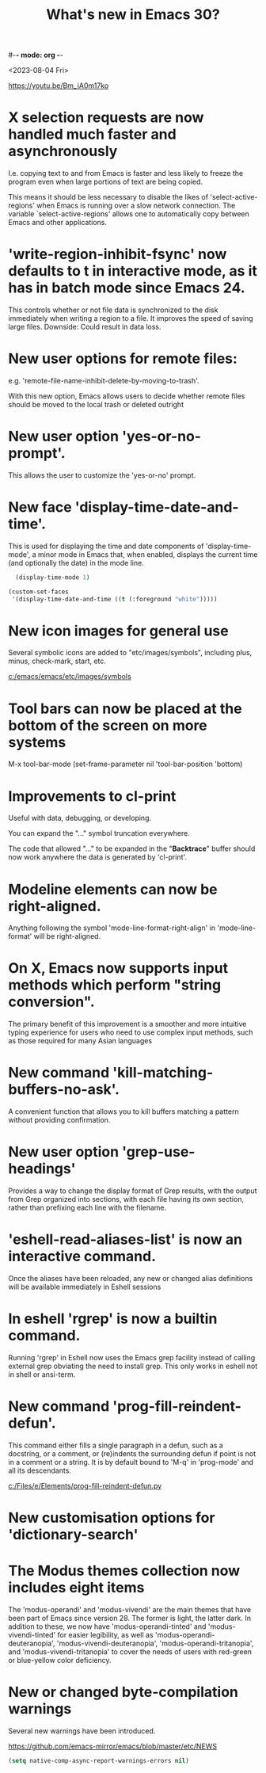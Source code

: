 #-*- mode: org -*-
#+title: What's new in Emacs 30?

<2023-08-04 Fri>

https://youtu.be/Bm_jA0m17ko

* X selection requests are now handled much faster and asynchronously

I.e. copying text to and from Emacs is faster and less likely to freeze the program even when large portions of text are being copied.

This means it should be less necessary to disable the likes of 'select-active-regions' when Emacs is running over a slow network connection. The variable `select-active-regions' allows one to automatically copy between Emacs and other applications.

* 'write-region-inhibit-fsync' now defaults to t in interactive mode, as it has in batch mode since Emacs 24.

This controls whether or not file data is synchronized to the disk immediately when writing a region to a file. It improves the speed of saving large files. Downside: Could result in data loss.

* New user options for remote files:

e.g. 'remote-file-name-inhibit-delete-by-moving-to-trash'.

With this new option, Emacs allows users to decide whether remote files should be moved to the local trash or deleted outright

* New user option 'yes-or-no-prompt'.

This allows the user to customize the 'yes-or-no' prompt.

* New face 'display-time-date-and-time'.

This is used for displaying the time and date components of 'display-time-mode', a minor mode in Emacs that, when enabled, displays the current time (and optionally the date) in the mode line.

#+begin_src emacs-lisp
  (display-time-mode 1)

(custom-set-faces
 '(display-time-date-and-time ((t (:foreground "white")))))
#+end_src

* New icon images for general use

Several symbolic icons are added to "etc/images/symbols", including
plus, minus, check-mark, start, etc.

[[c:/emacs/emacs/etc/images/symbols]]

* Tool bars can now be placed at the bottom of the screen on more systems

M-x tool-bar-mode
(set-frame-parameter nil 'tool-bar-position 'bottom)

* Improvements to cl-print

Useful with data, debugging, or developing.

You can expand the "..." symbol truncation everywhere.

The code that allowed "..." to be expanded in the "*Backtrace*" buffer
should now work anywhere the data is generated by 'cl-print'.

* Modeline elements can now be right-aligned.

Anything following the symbol 'mode-line-format-right-align' in
'mode-line-format' will be right-aligned.

* On X, Emacs now supports input methods which perform "string conversion".

The primary benefit of this improvement is a smoother and more intuitive typing experience for users who need to use complex input methods, such as those required for many Asian languages

* New command 'kill-matching-buffers-no-ask'.

A convenient function that allows you to kill buffers matching a pattern without providing confirmation.

* New user option 'grep-use-headings'

Provides a way to change the display format of Grep results, with the output from Grep organized into sections, with each file having its own section, rather than prefixing each line with the filename.

* 'eshell-read-aliases-list' is now an interactive command.

Once the aliases have been reloaded, any new or changed alias definitions will be available immediately in Eshell sessions

* In eshell 'rgrep' is now a builtin command.

Running 'rgrep' in Eshell now uses the Emacs grep facility instead of calling external grep obviating the need to install grep. This only works in eshell not in shell or ansi-term.

* New command 'prog-fill-reindent-defun'.

This command either fills a single paragraph in a defun, such as a
docstring, or a comment, or (re)indents the surrounding defun if point
is not in a comment or a string. It is by default bound to 'M-q' in
'prog-mode' and all its descendants.

[[c:/Files/e/Elements/prog-fill-reindent-defun.py]]

* New customisation options for 'dictionary-search'

* The Modus themes collection now includes eight items

The 'modus-operandi' and 'modus-vivendi' are the main themes that have
been part of Emacs since version 28.  The former is light, the latter
dark.  In addition to these, we now have 'modus-operandi-tinted' and
'modus-vivendi-tinted' for easier legibility, as well as
'modus-operandi-deuteranopia', 'modus-vivendi-deuteranopia',
'modus-operandi-tritanopia', and 'modus-vivendi-tritanopia' to cover
the needs of users with red-green or blue-yellow color deficiency.

* New or changed byte-compilation warnings

Several new warnings have been introduced.

https://github.com/emacs-mirror/emacs/blob/master/etc/NEWS

#+begin_src emacs-lisp
(setq native-comp-async-report-warnings-errors nil)
#+end_src
